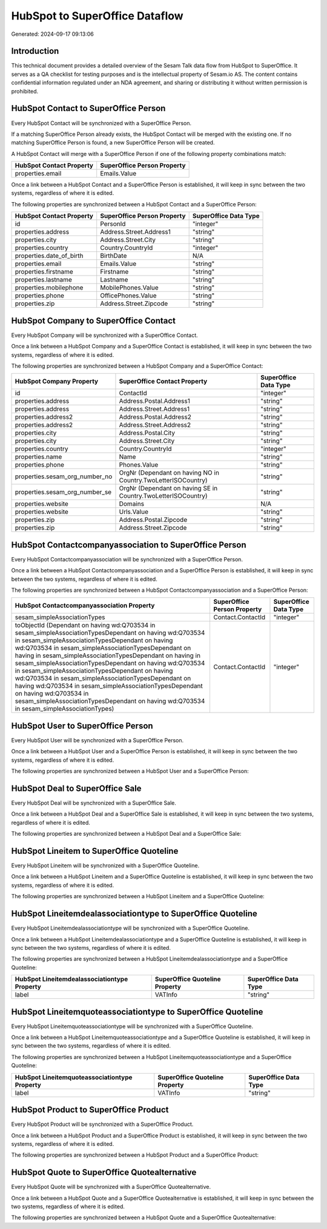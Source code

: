 ===============================
HubSpot to SuperOffice Dataflow
===============================

Generated: 2024-09-17 09:13:06

Introduction
------------

This technical document provides a detailed overview of the Sesam Talk data flow from HubSpot to SuperOffice. It serves as a QA checklist for testing purposes and is the intellectual property of Sesam.io AS. The content contains confidential information regulated under an NDA agreement, and sharing or distributing it without written permission is prohibited.

HubSpot Contact to SuperOffice Person
-------------------------------------
Every HubSpot Contact will be synchronized with a SuperOffice Person.

If a matching SuperOffice Person already exists, the HubSpot Contact will be merged with the existing one.
If no matching SuperOffice Person is found, a new SuperOffice Person will be created.

A HubSpot Contact will merge with a SuperOffice Person if one of the following property combinations match:

.. list-table::
   :header-rows: 1

   * - HubSpot Contact Property
     - SuperOffice Person Property
   * - properties.email
     - Emails.Value

Once a link between a HubSpot Contact and a SuperOffice Person is established, it will keep in sync between the two systems, regardless of where it is edited.

The following properties are synchronized between a HubSpot Contact and a SuperOffice Person:

.. list-table::
   :header-rows: 1

   * - HubSpot Contact Property
     - SuperOffice Person Property
     - SuperOffice Data Type
   * - id
     - PersonId
     - "integer"
   * - properties.address
     - Address.Street.Address1
     - "string"
   * - properties.city
     - Address.Street.City
     - "string"
   * - properties.country
     - Country.CountryId
     - "integer"
   * - properties.date_of_birth
     - BirthDate
     - N/A
   * - properties.email
     - Emails.Value
     - "string"
   * - properties.firstname
     - Firstname
     - "string"
   * - properties.lastname
     - Lastname
     - "string"
   * - properties.mobilephone
     - MobilePhones.Value
     - "string"
   * - properties.phone
     - OfficePhones.Value
     - "string"
   * - properties.zip
     - Address.Street.Zipcode
     - "string"


HubSpot Company to SuperOffice Contact
--------------------------------------
Every HubSpot Company will be synchronized with a SuperOffice Contact.

Once a link between a HubSpot Company and a SuperOffice Contact is established, it will keep in sync between the two systems, regardless of where it is edited.

The following properties are synchronized between a HubSpot Company and a SuperOffice Contact:

.. list-table::
   :header-rows: 1

   * - HubSpot Company Property
     - SuperOffice Contact Property
     - SuperOffice Data Type
   * - id
     - ContactId
     - "integer"
   * - properties.address
     - Address.Postal.Address1
     - "string"
   * - properties.address
     - Address.Street.Address1
     - "string"
   * - properties.address2
     - Address.Postal.Address2
     - "string"
   * - properties.address2
     - Address.Street.Address2
     - "string"
   * - properties.city
     - Address.Postal.City
     - "string"
   * - properties.city
     - Address.Street.City
     - "string"
   * - properties.country
     - Country.CountryId
     - "integer"
   * - properties.name
     - Name
     - "string"
   * - properties.phone
     - Phones.Value
     - "string"
   * - properties.sesam_org_number_no
     - OrgNr (Dependant on having NO in Country.TwoLetterISOCountry)
     - "string"
   * - properties.sesam_org_number_se
     - OrgNr (Dependant on having SE in Country.TwoLetterISOCountry)
     - "string"
   * - properties.website
     - Domains
     - N/A
   * - properties.website
     - Urls.Value
     - "string"
   * - properties.zip
     - Address.Postal.Zipcode
     - "string"
   * - properties.zip
     - Address.Street.Zipcode
     - "string"


HubSpot Contactcompanyassociation to SuperOffice Person
-------------------------------------------------------
Every HubSpot Contactcompanyassociation will be synchronized with a SuperOffice Person.

Once a link between a HubSpot Contactcompanyassociation and a SuperOffice Person is established, it will keep in sync between the two systems, regardless of where it is edited.

The following properties are synchronized between a HubSpot Contactcompanyassociation and a SuperOffice Person:

.. list-table::
   :header-rows: 1

   * - HubSpot Contactcompanyassociation Property
     - SuperOffice Person Property
     - SuperOffice Data Type
   * - sesam_simpleAssociationTypes
     - Contact.ContactId
     - "integer"
   * - toObjectId (Dependant on having wd:Q703534 in sesam_simpleAssociationTypesDependant on having wd:Q703534 in sesam_simpleAssociationTypesDependant on having wd:Q703534 in sesam_simpleAssociationTypesDependant on having  in sesam_simpleAssociationTypesDependant on having  in sesam_simpleAssociationTypesDependant on having wd:Q703534 in sesam_simpleAssociationTypesDependant on having wd:Q703534 in sesam_simpleAssociationTypesDependant on having wd:Q703534 in sesam_simpleAssociationTypesDependant on having wd:Q703534 in sesam_simpleAssociationTypesDependant on having wd:Q703534 in sesam_simpleAssociationTypes)
     - Contact.ContactId
     - "integer"


HubSpot User to SuperOffice Person
----------------------------------
Every HubSpot User will be synchronized with a SuperOffice Person.

Once a link between a HubSpot User and a SuperOffice Person is established, it will keep in sync between the two systems, regardless of where it is edited.

The following properties are synchronized between a HubSpot User and a SuperOffice Person:

.. list-table::
   :header-rows: 1

   * - HubSpot User Property
     - SuperOffice Person Property
     - SuperOffice Data Type


HubSpot Deal to SuperOffice Sale
--------------------------------
Every HubSpot Deal will be synchronized with a SuperOffice Sale.

Once a link between a HubSpot Deal and a SuperOffice Sale is established, it will keep in sync between the two systems, regardless of where it is edited.

The following properties are synchronized between a HubSpot Deal and a SuperOffice Sale:

.. list-table::
   :header-rows: 1

   * - HubSpot Deal Property
     - SuperOffice Sale Property
     - SuperOffice Data Type


HubSpot Lineitem to SuperOffice Quoteline
-----------------------------------------
Every HubSpot Lineitem will be synchronized with a SuperOffice Quoteline.

Once a link between a HubSpot Lineitem and a SuperOffice Quoteline is established, it will keep in sync between the two systems, regardless of where it is edited.

The following properties are synchronized between a HubSpot Lineitem and a SuperOffice Quoteline:

.. list-table::
   :header-rows: 1

   * - HubSpot Lineitem Property
     - SuperOffice Quoteline Property
     - SuperOffice Data Type


HubSpot Lineitemdealassociationtype to SuperOffice Quoteline
------------------------------------------------------------
Every HubSpot Lineitemdealassociationtype will be synchronized with a SuperOffice Quoteline.

Once a link between a HubSpot Lineitemdealassociationtype and a SuperOffice Quoteline is established, it will keep in sync between the two systems, regardless of where it is edited.

The following properties are synchronized between a HubSpot Lineitemdealassociationtype and a SuperOffice Quoteline:

.. list-table::
   :header-rows: 1

   * - HubSpot Lineitemdealassociationtype Property
     - SuperOffice Quoteline Property
     - SuperOffice Data Type
   * - label
     - VATInfo
     - "string"


HubSpot Lineitemquoteassociationtype to SuperOffice Quoteline
-------------------------------------------------------------
Every HubSpot Lineitemquoteassociationtype will be synchronized with a SuperOffice Quoteline.

Once a link between a HubSpot Lineitemquoteassociationtype and a SuperOffice Quoteline is established, it will keep in sync between the two systems, regardless of where it is edited.

The following properties are synchronized between a HubSpot Lineitemquoteassociationtype and a SuperOffice Quoteline:

.. list-table::
   :header-rows: 1

   * - HubSpot Lineitemquoteassociationtype Property
     - SuperOffice Quoteline Property
     - SuperOffice Data Type
   * - label
     - VATInfo
     - "string"


HubSpot Product to SuperOffice Product
--------------------------------------
Every HubSpot Product will be synchronized with a SuperOffice Product.

Once a link between a HubSpot Product and a SuperOffice Product is established, it will keep in sync between the two systems, regardless of where it is edited.

The following properties are synchronized between a HubSpot Product and a SuperOffice Product:

.. list-table::
   :header-rows: 1

   * - HubSpot Product Property
     - SuperOffice Product Property
     - SuperOffice Data Type


HubSpot Quote to SuperOffice Quotealternative
---------------------------------------------
Every HubSpot Quote will be synchronized with a SuperOffice Quotealternative.

Once a link between a HubSpot Quote and a SuperOffice Quotealternative is established, it will keep in sync between the two systems, regardless of where it is edited.

The following properties are synchronized between a HubSpot Quote and a SuperOffice Quotealternative:

.. list-table::
   :header-rows: 1

   * - HubSpot Quote Property
     - SuperOffice Quotealternative Property
     - SuperOffice Data Type


